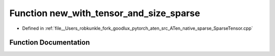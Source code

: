 .. _function_at__native__new_with_tensor_and_size_sparse:

Function new_with_tensor_and_size_sparse
========================================

- Defined in :ref:`file__Users_robkunkle_fork_goodlux_pytorch_aten_src_ATen_native_sparse_SparseTensor.cpp`


Function Documentation
----------------------


.. doxygenfunction:: at::native::new_with_tensor_and_size_sparse
